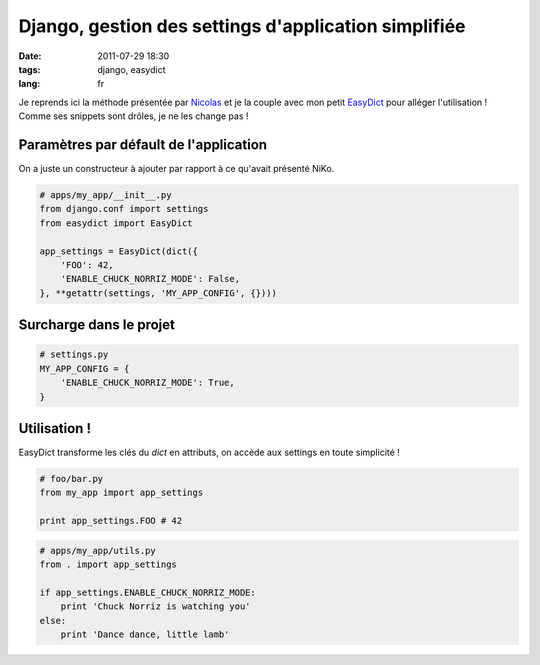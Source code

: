 Django, gestion des settings d'application simplifiée
#####################################################

:date: 2011-07-29 18:30
:tags: django, easydict
:lang: fr

Je reprends ici la méthode présentée par `Nicolas <http://blog.akei.com/post/4575980188/une-autre-facon-de-gerer-ses-settings-dapplication>`_ et je la couple avec mon petit `EasyDict <https://github.com/makinacorpus/easydict>`_ pour alléger l'utilisation ! 
Comme ses snippets sont drôles, je ne les change pas !

Paramètres par défault de l'application
---------------------------------------

On a juste un constructeur à ajouter par rapport à ce qu'avait présenté NiKo.

.. code-block :: python

    # apps/my_app/__init__.py
    from django.conf import settings
    from easydict import EasyDict

    app_settings = EasyDict(dict({
        'FOO': 42,
        'ENABLE_CHUCK_NORRIZ_MODE': False,
    }, **getattr(settings, 'MY_APP_CONFIG', {})))


Surcharge dans le projet
------------------------

.. code-block :: python

    # settings.py
    MY_APP_CONFIG = {
        'ENABLE_CHUCK_NORRIZ_MODE': True,
    }


Utilisation !
-------------

EasyDict transforme les clés du `dict` en attributs, on accède aux settings en toute simplicité !

.. code-block :: python

    # foo/bar.py
    from my_app import app_settings
    
    print app_settings.FOO # 42


.. code-block :: python

    # apps/my_app/utils.py
    from . import app_settings
    
    if app_settings.ENABLE_CHUCK_NORRIZ_MODE:
        print 'Chuck Norriz is watching you'
    else:
        print 'Dance dance, little lamb'

